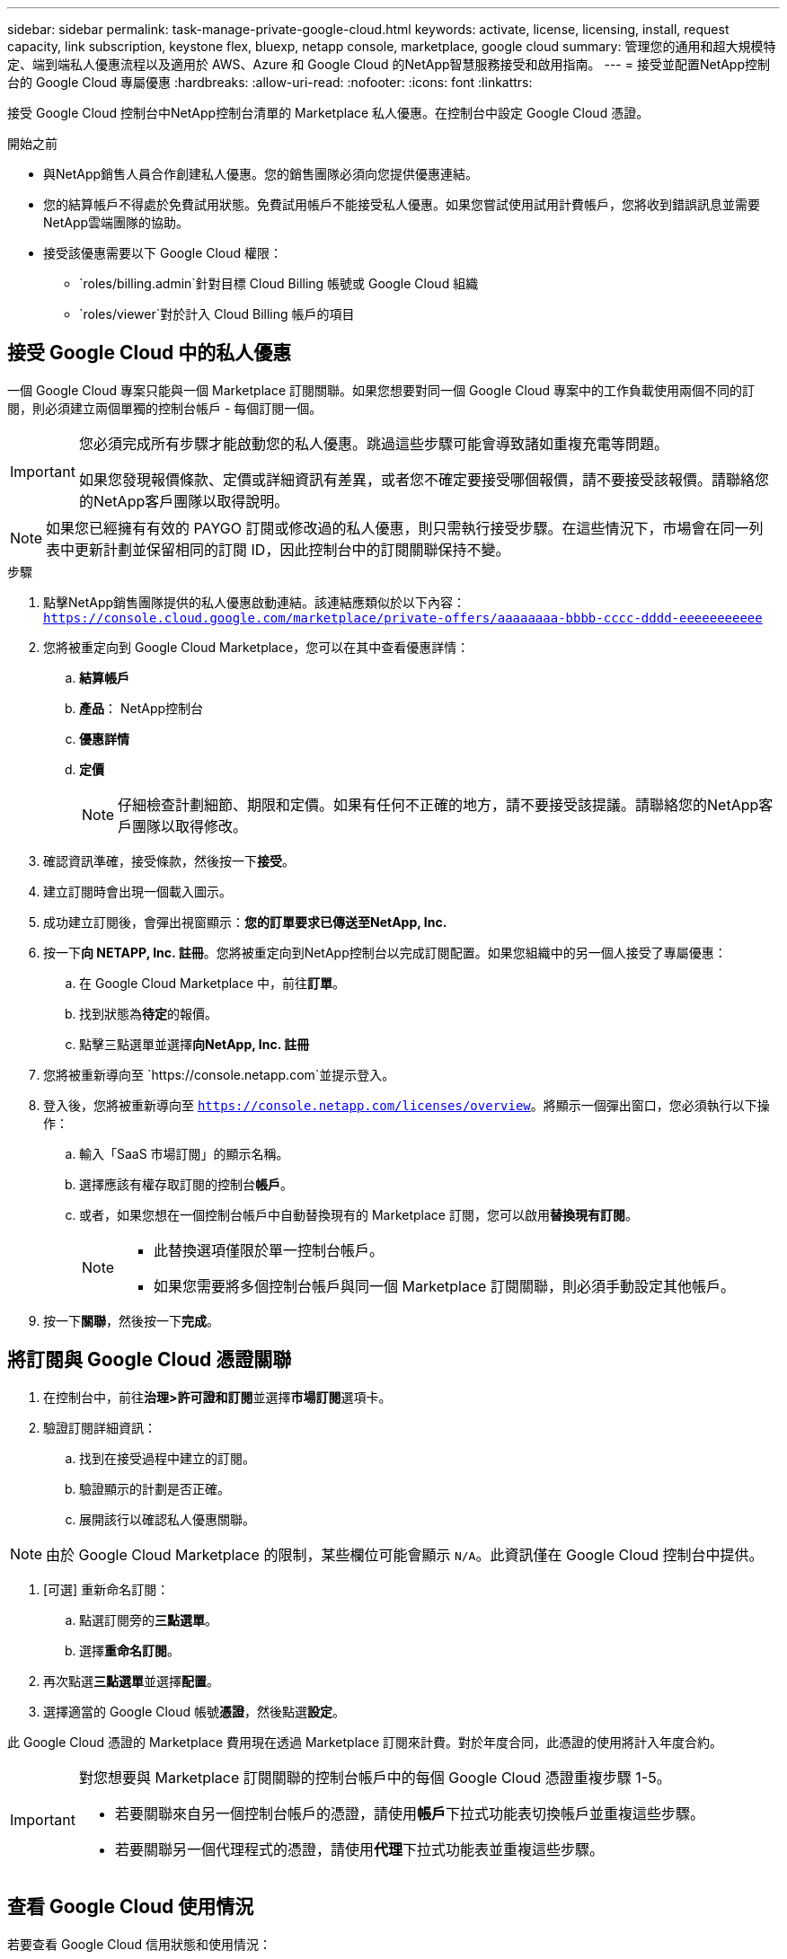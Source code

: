 ---
sidebar: sidebar 
permalink: task-manage-private-google-cloud.html 
keywords: activate, license, licensing, install, request capacity, link subscription, keystone flex, bluexp, netapp console, marketplace, google cloud 
summary: 管理您的通用和超大規模特定、端到端私人優惠流程以及適用於 AWS、Azure 和 Google Cloud 的NetApp智慧服務接受和啟用指南。 
---
= 接受並配置NetApp控制台的 Google Cloud 專屬優惠
:hardbreaks:
:allow-uri-read: 
:nofooter: 
:icons: font
:linkattrs: 


[role="lead"]
接受 Google Cloud 控制台中NetApp控制台清單的 Marketplace 私人優惠。在控制台中設定 Google Cloud 憑證。

.開始之前
* 與NetApp銷售人員合作創建私人優惠。您的銷售團隊必須向您提供優惠連結。
* 您的結算帳戶不得處於免費試用狀態。免費試用帳戶不能接受私人優惠。如果您嘗試使用試用計費帳戶，您將收到錯誤訊息並需要NetApp雲端團隊的協助。
* 接受該優惠需要以下 Google Cloud 權限：
+
** `roles/billing.admin`針對目標 Cloud Billing 帳號或 Google Cloud 組織
** `roles/viewer`對於計入 Cloud Billing 帳戶的項目






== 接受 Google Cloud 中的私人優惠

一個 Google Cloud 專案只能與一個 Marketplace 訂閱關聯。如果您想要對同一個 Google Cloud 專案中的工作負載使用兩個不同的訂閱，則必須建立兩個單獨的控制台帳戶 - 每個訂閱一個。

[IMPORTANT]
====
您必須完成所有步驟才能啟動您的私人優惠。跳過這些步驟可能會導致諸如重複充電等問題。

如果您發現報價條款、定價或詳細資訊有差異，或者您不確定要接受哪個報價，請不要接受該報價。請聯絡您的NetApp客戶團隊以取得說明。

====
[NOTE]
====
如果您已經擁有有效的 PAYGO 訂閱或修改過的私人優惠，則只需執行接受步驟。在這些情況下，市場會在同一列表中更新計劃並保留相同的訂閱 ID，因此控制台中的訂閱關聯保持不變。

====
.步驟
. 點擊NetApp銷售團隊提供的私人優惠啟動連結。該連結應類似於以下內容：
`https://console.cloud.google.com/marketplace/private-offers/aaaaaaaa-bbbb-cccc-dddd-eeeeeeeeeee`
. 您將被重定向到 Google Cloud Marketplace，您可以在其中查看優惠詳情：
+
.. **結算帳戶**
.. **產品**： NetApp控制台
.. **優惠詳情**
.. **定價**
+
[NOTE]
====
仔細檢查計劃細節、期限和定價。如果有任何不正確的地方，請不要接受該提議。請聯絡您的NetApp客戶團隊以取得修改。

====


. 確認資訊準確，接受條款，然後按一下**接受**。
. 建立訂閱時會出現一個載入圖示。
. 成功建立訂閱後，會彈出視窗顯示：*您的訂單要求已傳送至NetApp, Inc.*
. 按一下**向 NETAPP, Inc. 註冊**。您將被重定向到NetApp控制台以完成訂閱配置。如果您組織中的另一個人接受了專屬優惠：
+
.. 在 Google Cloud Marketplace 中，前往**訂單**。
.. 找到狀態為**待定**的報價。
.. 點擊三點選單並選擇**向NetApp, Inc. 註冊**


. 您將被重新導向至 `https://console.netapp.com`並提示登入。
. 登入後，您將被重新導向至 `https://console.netapp.com/licenses/overview`。將顯示一個彈出窗口，您必須執行以下操作：
+
.. 輸入「SaaS 市場訂閱」的顯示名稱。
.. 選擇應該有權存取訂閱的控制台**帳戶**。
.. 或者，如果您想在一個控制台帳戶中自動替換現有的 Marketplace 訂閱，您可以啟用**替換現有訂閱**。
+
[NOTE]
====
*** 此替換選項僅限於單一控制台帳戶。
*** 如果您需要將多個控制台帳戶與同一個 Marketplace 訂閱關聯，則必須手動設定其他帳戶。


====


. 按一下**關聯**，然後按一下**完成**。




== 將訂閱與 Google Cloud 憑證關聯

. 在控制台中，前往**治理>許可證和訂閱**並選擇**市場訂閱**選項卡。
. 驗證訂閱詳細資訊：
+
.. 找到在接受過程中建立的訂閱。
.. 驗證顯示的計劃是否正確。
.. 展開該行以確認私人優惠關聯。




[NOTE]
====
由於 Google Cloud Marketplace 的限制，某些欄位可能會顯示 `N/A`。此資訊僅在 Google Cloud 控制台中提供。

====
. [可選] 重新命名訂閱：
+
.. 點選訂閱旁的**三點選單**。
.. 選擇**重命名訂閱**。


. 再次點選**三點選單**並選擇**配置**。
. 選擇適當的 Google Cloud 帳號**憑證**，然後點選**設定**。


此 Google Cloud 憑證的 Marketplace 費用現在透過 Marketplace 訂閱來計費。對於年度合同，此憑證的使用將計入年度合約。

[IMPORTANT]
====
對您想要與 Marketplace 訂閱關聯的控制台帳戶中的每個 Google Cloud 憑證重複步驟 1-5。

* 若要關聯來自另一個控制台帳戶的憑證，請使用**帳戶**下拉式功能表切換帳戶並重複這些步驟。
* 若要關聯另一個代理程式的憑證，請使用**代理**下拉式功能表並重複這些步驟。


====


== 查看 Google Cloud 使用情況

若要查看 Google Cloud 信用狀態和使用情況：

. 在 Google Cloud 控制台中，前往 **Cloud Marketplace**。
. 點選**您的訂單**。
. 從**選擇帳單帳戶**下拉式選單中，選擇與您的私人優惠相關的帳單帳戶。
. 在表格中找到您的私人優惠，點擊**三點菜單**，然後選擇**查看信用**。

